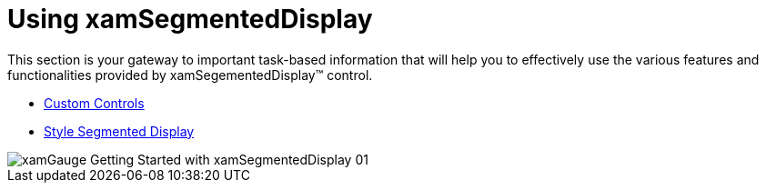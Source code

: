 ﻿////

|metadata|
{
    "name": "xamgauge-using-xamgauge",
    "controlName": ["xamGauge","xamSegmentedDisplay"],
    "tags": ["Getting Started"],
    "guid": "{0F5327B0-C700-438A-8D88-34174AC5C837}",  
    "buildFlags": [],
    "createdOn": "2016-05-25T18:21:58.9403692Z"
}
|metadata|
////

= Using xamSegmentedDisplay

This section is your gateway to important task-based information that will help you to effectively use the various features and functionalities provided by xamSegementedDisplay™ control.

* link:xamgauge-custom-controls.html[Custom Controls]
* link:xamgauge-style-digital-gauge.html[Style Segmented Display]

image::images/xamGauge_Getting_Started_with_xamSegmentedDisplay_01.png[]